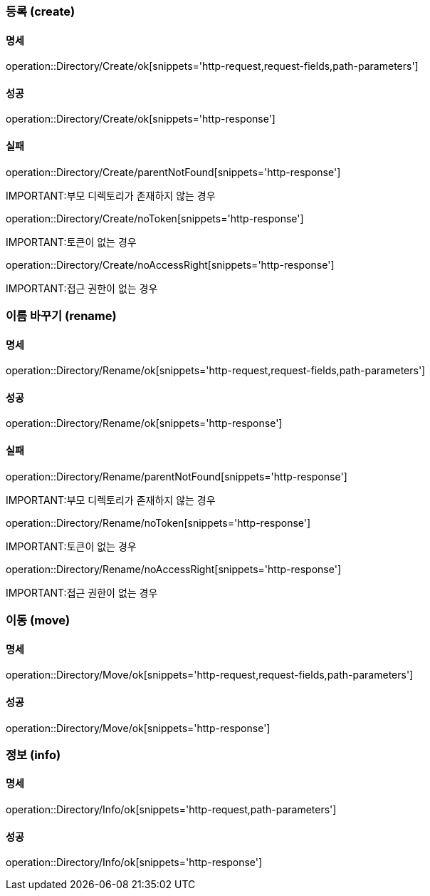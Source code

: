 === 등록 (create)

==== 명세

operation::Directory/Create/ok[snippets='http-request,request-fields,path-parameters']

==== 성공

operation::Directory/Create/ok[snippets='http-response']

==== 실패

operation::Directory/Create/parentNotFound[snippets='http-response']

IMPORTANT:부모 디렉토리가 존재하지 않는 경우

operation::Directory/Create/noToken[snippets='http-response']

IMPORTANT:토큰이 없는 경우

operation::Directory/Create/noAccessRight[snippets='http-response']

IMPORTANT:접근 권한이 없는 경우

=== 이름 바꾸기 (rename)

==== 명세

operation::Directory/Rename/ok[snippets='http-request,request-fields,path-parameters']

==== 성공

operation::Directory/Rename/ok[snippets='http-response']

==== 실패

operation::Directory/Rename/parentNotFound[snippets='http-response']

IMPORTANT:부모 디렉토리가 존재하지 않는 경우

operation::Directory/Rename/noToken[snippets='http-response']

IMPORTANT:토큰이 없는 경우

operation::Directory/Rename/noAccessRight[snippets='http-response']

IMPORTANT:접근 권한이 없는 경우

=== 이동 (move)

==== 명세

operation::Directory/Move/ok[snippets='http-request,request-fields,path-parameters']

==== 성공

operation::Directory/Move/ok[snippets='http-response']

=== 정보 (info)

==== 명세

operation::Directory/Info/ok[snippets='http-request,path-parameters']

==== 성공

operation::Directory/Info/ok[snippets='http-response']

